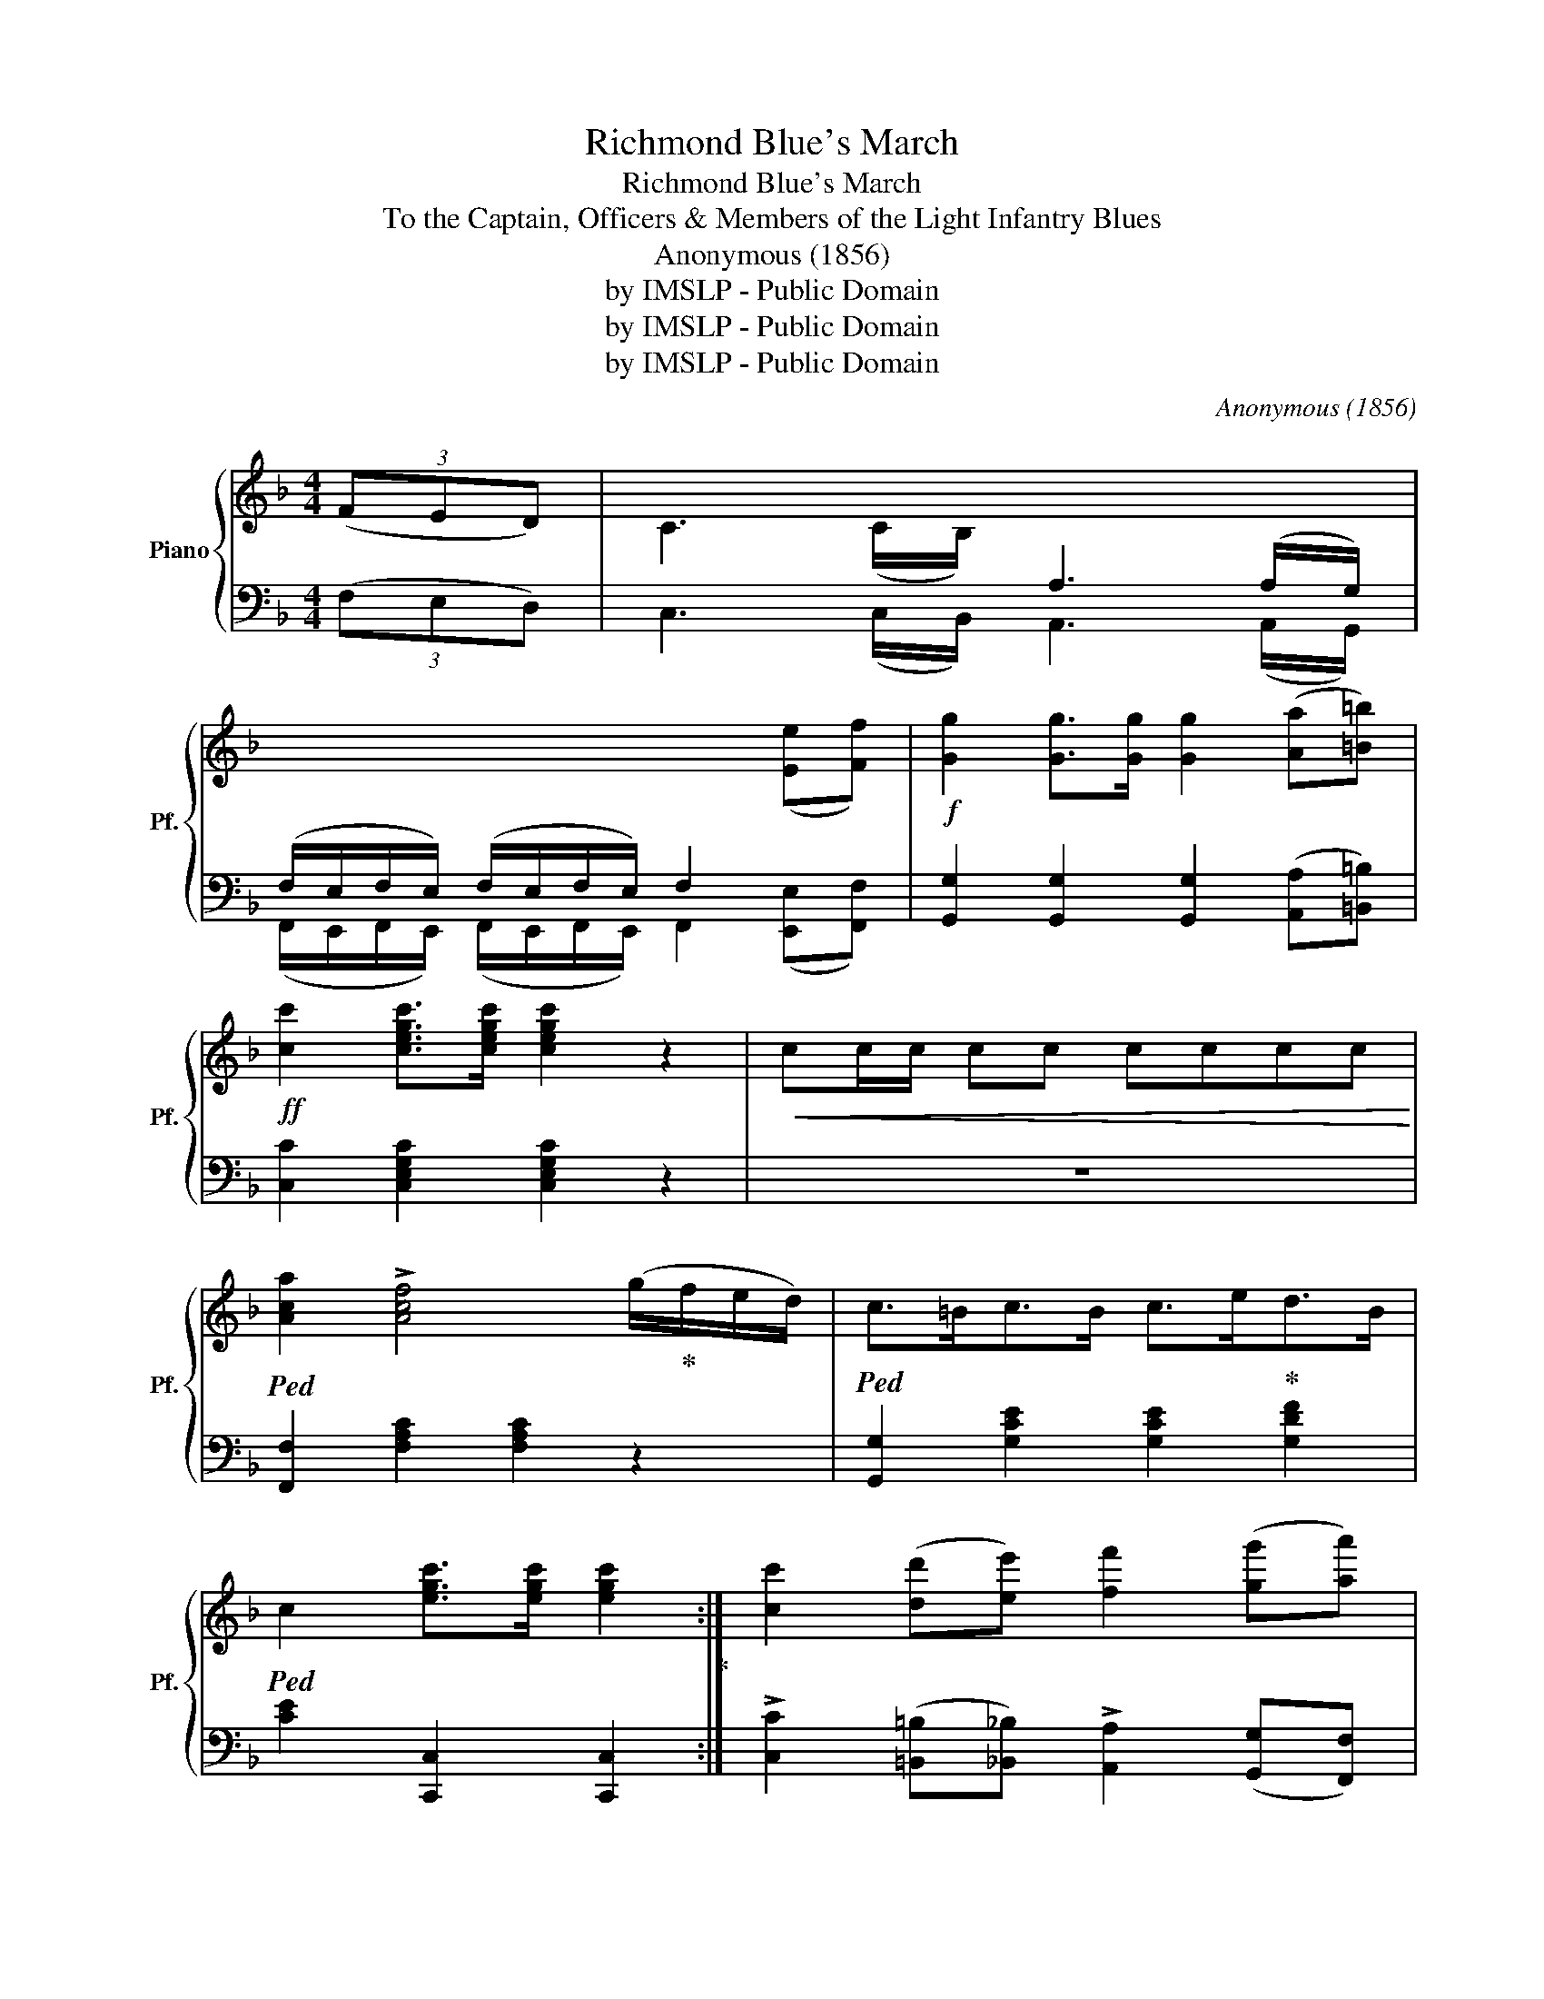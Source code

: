 X:1
T:Richmond Blue's March
T:Richmond Blue's March
T:To the Captain, Officers & Members of the Light Infantry Blues
T:Anonymous (1856)
T:by IMSLP - Public Domain
T:by IMSLP - Public Domain
T:by IMSLP - Public Domain
C:Anonymous (1856)
Z:by IMSLP - Public Domain
%%score { ( 1 3 ) | ( 2 4 ) }
L:1/8
M:4/4
K:F
V:1 treble nm="Piano" snm="Pf."
V:3 treble 
V:2 bass 
V:4 bass 
V:1
 (3(FED) | C3 (C/B,/)[I:staff +1] A,3 (A,/G,/) | %2
 (F,/E,/F,/E,/) (F,/E,/F,/E,/) F,2[I:staff -1] ([Ee][Ff]) |!f! [Gg]2 [Gg]>[Gg] [Gg]2 ([Aa][=B=b]) | %4
!ff! [cc']2 [cegc']>[cegc'] [cegc']2 z2 |!<(! cc/c/ cc cccc!<)! | %6
!ped! [Aca]2 !>![Acf]4 (g/!ped-up!f/e/d/) |!ped! c>=Bc>B c>e!ped-up!d>B | %8
!ped! c2 [egc']>[egc'] [egc']2!ped-up! :| [cc']2 ([dd'][ee']) [ff']2 ([gg'][aa']) | %10
 [bb']2 ([aa'][gg']) [ff']2 ([ee'][dd']) | [cc']2!ff! [dfg=b]2 [egc']2 [dfgb]2 | %12
!<(! .[egc']/(c/d/e/ f/g/a/=b/) [egc']2!<)! c>c |!ped! [Aca]2 !>![Acf]4 (g/f/e/d/)!ped-up! | %14
!ped! d2 !>![dd']4 (3(d'bg)!ped-up! |!ped! g>ef>a c'>b!ped-up!d>e | %16
!ped! f2 [A,CF]>[A,CF] [A,CF]2!ped-up! z2 :|[K:Bb]"_Dolce."!ped! f>=ef>e f>d'd'>c' | %18
 b2 [B,DF]2 [B,DF]2 [B,DF]2!ped-up! |!ped! f>=ef>e f>_e'e'>d' | %20
 c'2 [A,CEF]2 [A,CEF]2 [A,CEF]2!ped-up! |!f!({fbd')} [ff']3 d'/c'/ b>fb>d | a3 g f(edc) | %23
!<(! B2 B2!>(! !turn!d3!<)! c!>)! | B2 [DFB]>[DFB] [DFB]2 z2 :| %25
!ff! [d^fad']2 [dfad'][dfad'] [dfad']2 [dfad'][dfad'] | %26
 [dgbd']2 [d^fad']2 [dgbd']2 z (3(D/=E/^F/) | GG/G/ GG G>Bd>B | G2 [Gg]>[Gg] [Gg]2 z2 | %29
!ff! [c=egc']2 [cegc'][cegc'] [cegc']2 [cegc'][cegc'] | [cfac']2 [c=egc']2 [cegc']2 z (3(C/D/=E/) | %31
 FF/F/ FF F>Ac>A | F2 F>F F2 z2 |"_Dolce."!ped! f>=ef>e f>d'd'>c' | %34
 b2 [B,DF]2 [B,DF]2 [B,DF]2!ped-up! |!ped! f>=ef>e f>_e'e'>d' | %36
 c'2 [A,CEF]2 [A,CEF]2 [A,CEF]2!ped-up! |({fbd')} [ff']3 d'/c'/ b>fb>d |!>(! a3 g f(edc)!>)! | %39
!>(! B2 B2!>)!!>(! !turn!d3 c!>)! | B2 [DFB]>[DFB] [DFB]2 z2 ||[K:F]!f! (3(FED) | %42
 C3 (C/B,/)[I:staff +1] A,3 (A,/G,/) | (F,/E,/F,/E,/) (F,/E,/F,/E,/) F,2[I:staff -1] ([Ee][Ff]) | %44
!f! [Gg]2 [Gg]>[Gg] [Gg]2 ([Aa][=B=b]) | [cc']2!ff! [cegc']>[cegc'] [cegc']2 z2 | %46
!<(! cc/c/ cc cccc!<)! | [Aca]2 !>![Acf]4 (g/f/e/d/) |!ped! c>=Bc>B c>e!ped-up!d>B | %49
!ped! c2 [egc']>[egc'] [egc']2!ped-up! z2 || [cc']2 ([dd'][ee']) [ff']2 ([gg'][aa']) | %51
 [bb']2 ([aa'][gg']) [ff']2 ([ee'][dd']) | [cc']2!ff! [dfg=b]2 [egc']2 [dfgb]2 | %53
!<(! .[egc']/(c/d/e/ f/g/a/=b/) [egc']2!<)! c>c |!ped! [Aca]2 !>![Acf]4 (g/f/e/d/)!ped-up! | %55
!ped! d2 !>![Bc']4 (3(d'bg)!ped-up! |!ped! g>ef>a c'>b!ped-up!d>e | %57
!ped! f2 [fac'f']>[fac'f'] [fac'f']2!ped-up! z2 |] %58
V:2
 (3(F,E,D,) | C,3 (C,/B,,/) A,,3 (A,,/G,,/) | %2
 (F,,/E,,/F,,/E,,/) (F,,/E,,/F,,/E,,/) F,,2 ([E,,E,][F,,F,]) | %3
 [G,,G,]2 [G,,G,]2 [G,,G,]2 ([A,,A,][=B,,=B,]) | [C,C]2 [C,E,G,C]2 [C,E,G,C]2 z2 | z8 | %6
 [F,,F,]2 [F,A,C]2 [F,A,C]2 z2 | [G,,G,]2 [G,CE]2 [G,CE]2 [G,DF]2 | [CE]2 [C,,C,]2 [C,,C,]2 :| %9
 !>![C,C]2 ([=B,,=B,][_B,,_B,]) !>![A,,A,]2 ([G,,G,][F,,F,]) | %10
 !>![E,,E,]2 ([F,,F,][G,,G,]) !>![A,,A,]2 ([B,,B,][=B,,=B,]) | !>![C,C]2 [G,,G,]2 [C,C]2 [G,,G,]2 | %12
 [C,C]2 z2 [C,C]2 z2 | [F,,F,]2 [F,A,C]2 [F,A,C]2 [F,A,C]2 | [B,,B,]2 [B,DG]2 [B,DG]2 [B,DG]2 | %15
 [C,C]2 [CFA]2 [C,C]2[K:treble] [CGB]2 | [FA]2[K:bass] [F,,F,]2 [F,,F,]2 z2 :| %17
[K:Bb] [B,,B,]2 [B,DF]2 [B,DF]2 [B,DF]2 | z2 B,,>D, F,2 z2 | [F,,F,]2 [A,C_EF]2 [A,CEF]2 [A,CEF]2 | %20
 z2"_R. H." C,>E, F,2 z2 | [D,F,B,]2 [D,F,B,]2 [D,F,B,]2 [D,F,B,]2 | %22
 [E,G,C]2 [E,G,C]2 [E,G,C]2 [E,G,C]2 | z2 [DF]2 z2 [EF]2 | [B,DF]2 [B,,B,]2 [B,,B,]2 z2 :| %25
 z D,D,D, D,D,D,D, | [G,,G,]2 [D,,D,]2 [G,,G,]2 z (3(D,/=E,/^F,/) | G,2 G,,2 G,>D,B,,>D, | %28
 G,2 [G,,G,]2 [G,,G,]2 z2 | z C,C,C, C,C,C,C, | [F,,F,]2 [C,,C,]2 [F,,F,]2 z (3(C,/D,/=E,/) | %31
 F,2 F,,2 F,>C,A,,>C, | F,2 [F,,F,]2 [F,,F,]2 z2 | [B,,B,]2 [B,DF]2 [B,DF]2 [B,DF]2 | %34
 z2 B,,>D, F,2 z2 | [F,,F,]2 [A,C_EF]2 [A,CEF]2 [A,CEF]2 | z2"_R. H." C,>E, F,2 z2 | %37
 [D,F,B,]2 [D,F,B,]2 [D,F,B,]2 [D,F,B,]2 | [E,G,C]2 [E,G,C]2 [E,G,C]2 [E,G,C]2 | %39
 z2 [DF]2 z2 [EF]2 | [B,DF]2 [B,,B,]2 [B,,B,]2 z2 ||[K:F] (3(F,E,D,) | %42
 C,3 (C,/B,,/) A,,3 (A,,/G,,/) | (F,,/E,,/F,,/E,,/) (F,,/E,,/F,,/E,,/) F,,2 ([E,,E,][F,,F,]) | %44
 [G,,G,]2 [G,,G,]2 [G,,G,]2 ([A,,A,][=B,,=B,]) | [C,C]2 [C,C]2 [C,C]2 z2 | z8 | %47
 [F,,F,]2 [F,A,C]2 [F,A,C]2 z2 | [G,,G,]2 [G,CE]2 [G,CE]2 [G,DF]2 | [CE]2 [C,C]2 [C,C]2 z2 || %50
 !>![C,C]2 ([=B,,=B,][_B,,_B,]) !>![A,,A,]2 ([G,,G,][F,,F,]) | %51
 !>![E,,E,]2 ([F,,F,][G,,G,]) !>![A,,A,]2 ([B,,B,][=B,,=B,]) | !>![C,C]2 [G,,G,]2 [C,C]2 [G,,G,]2 | %53
 [C,C]2 z2 [C,C]2 z2 | [F,,F,]2 [F,A,C]2 [F,A,C]2 [F,A,C]2 | [B,,B,]2 [B,DG]2 [B,DG]2 [B,DG]2 | %56
 [C,C]2 [CFA]2 [C,C]2[K:treble] [CGB]2 | [FA]2[K:bass] [F,,F,]2 [F,,F,]2 z2 |] %58
V:3
 x2 | x8 | x8 | x8 | x8 | x8 | x8 | x8 | x6 :| x8 | x8 | x8 | x8 | x8 | x8 | x8 | x8 :|[K:Bb] x8 | %18
 [B,DF]2 x6 | x8 | [A,CEF]2 x6 | x8 | x8 | x4 A4 | x8 :| x8 | x8 | x8 | x8 | x8 | x8 | x8 | x8 | %33
 x8 | [B,DF]2 x6 | x8 | [A,CEF]2 x6 | x8 | x8 | x4 A4 | x8 ||[K:F] x2 | x8 | x8 | x8 | x8 | x8 | %47
 x8 | x8 | x8 || x8 | x8 | x8 | x8 | x8 | x8 | x8 | x8 |] %58
V:4
 x2 | x8 | x8 | x8 | x8 | x8 | x8 | x8 | x6 :| x8 | x8 | x8 | x8 | x8 | x8 | x6[K:treble] x2 | %16
 x2[K:bass] x6 :|[K:Bb] x8 | x8 | x8 | x8 | x8 | x8 | F,4 F,4 | x8 :| D,,8 | x8 | x8 | x8 | C,,8 | %30
 x8 | x8 | x8 | x8 | x8 | x8 | x8 | x8 | x8 | F,4 F,4 | x8 ||[K:F] x2 | x8 | x8 | x8 | x8 | x8 | %47
 x8 | x8 | x8 || x8 | x8 | x8 | x8 | x8 | x8 | x6[K:treble] x2 | x2[K:bass] x6 |] %58

